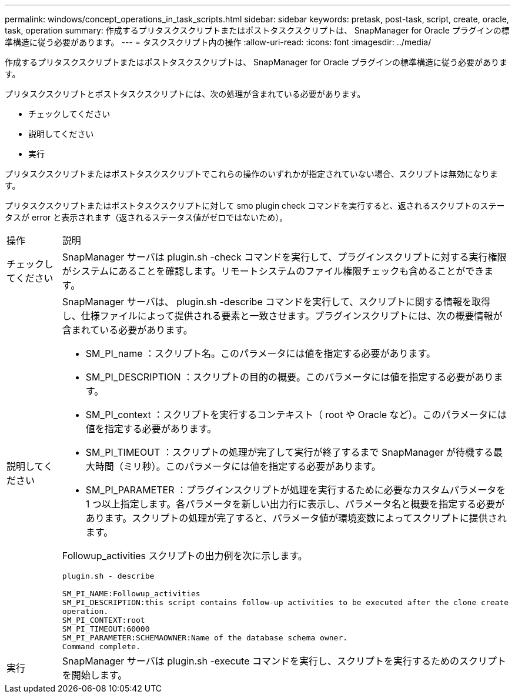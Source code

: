 ---
permalink: windows/concept_operations_in_task_scripts.html 
sidebar: sidebar 
keywords: pretask, post-task, script, create, oracle, task, operation 
summary: 作成するプリタスクスクリプトまたはポストタスクスクリプトは、 SnapManager for Oracle プラグインの標準構造に従う必要があります。 
---
= タスクスクリプト内の操作
:allow-uri-read: 
:icons: font
:imagesdir: ../media/


[role="lead"]
作成するプリタスクスクリプトまたはポストタスクスクリプトは、 SnapManager for Oracle プラグインの標準構造に従う必要があります。

プリタスクスクリプトとポストタスクスクリプトには、次の処理が含まれている必要があります。

* チェックしてください
* 説明してください
* 実行


プリタスクスクリプトまたはポストタスクスクリプトでこれらの操作のいずれかが指定されていない場合、スクリプトは無効になります。

プリタスクスクリプトまたはポストタスクスクリプトに対して smo plugin check コマンドを実行すると、返されるスクリプトのステータスが error と表示されます（返されるステータス値がゼロではないため）。

|===


| 操作 | 説明 


 a| 
チェックしてください
 a| 
SnapManager サーバは plugin.sh -check コマンドを実行して、プラグインスクリプトに対する実行権限がシステムにあることを確認します。リモートシステムのファイル権限チェックも含めることができます。



 a| 
説明してください
 a| 
SnapManager サーバは、 plugin.sh -describe コマンドを実行して、スクリプトに関する情報を取得し、仕様ファイルによって提供される要素と一致させます。プラグインスクリプトには、次の概要情報が含まれている必要があります。

* SM_PI_name ：スクリプト名。このパラメータには値を指定する必要があります。
* SM_PI_DESCRIPTION ：スクリプトの目的の概要。このパラメータには値を指定する必要があります。
* SM_PI_context ：スクリプトを実行するコンテキスト（ root や Oracle など）。このパラメータには値を指定する必要があります。
* SM_PI_TIMEOUT ：スクリプトの処理が完了して実行が終了するまで SnapManager が待機する最大時間（ミリ秒）。このパラメータには値を指定する必要があります。
* SM_PI_PARAMETER ：プラグインスクリプトが処理を実行するために必要なカスタムパラメータを 1 つ以上指定します。各パラメータを新しい出力行に表示し、パラメータ名と概要を指定する必要があります。スクリプトの処理が完了すると、パラメータ値が環境変数によってスクリプトに提供されます。


Followup_activities スクリプトの出力例を次に示します。

[listing]
----
plugin.sh - describe

SM_PI_NAME:Followup_activities
SM_PI_DESCRIPTION:this script contains follow-up activities to be executed after the clone create
operation.
SM_PI_CONTEXT:root
SM_PI_TIMEOUT:60000
SM_PI_PARAMETER:SCHEMAOWNER:Name of the database schema owner.
Command complete.
----


 a| 
実行
 a| 
SnapManager サーバは plugin.sh -execute コマンドを実行し、スクリプトを実行するためのスクリプトを開始します。

|===